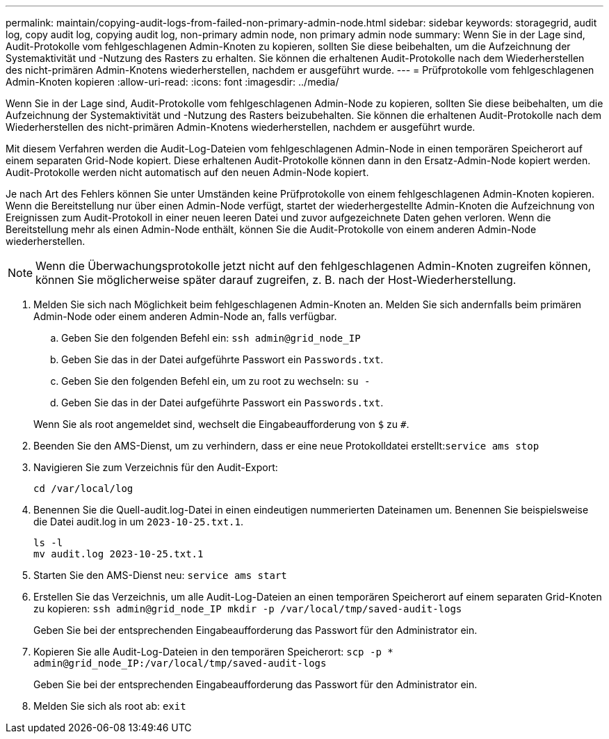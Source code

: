 ---
permalink: maintain/copying-audit-logs-from-failed-non-primary-admin-node.html 
sidebar: sidebar 
keywords: storagegrid, audit log, copy audit log, copying audit log, non-primary admin node, non primary admin node 
summary: Wenn Sie in der Lage sind, Audit-Protokolle vom fehlgeschlagenen Admin-Knoten zu kopieren, sollten Sie diese beibehalten, um die Aufzeichnung der Systemaktivität und -Nutzung des Rasters zu erhalten. Sie können die erhaltenen Audit-Protokolle nach dem Wiederherstellen des nicht-primären Admin-Knotens wiederherstellen, nachdem er ausgeführt wurde. 
---
= Prüfprotokolle vom fehlgeschlagenen Admin-Knoten kopieren
:allow-uri-read: 
:icons: font
:imagesdir: ../media/


[role="lead"]
Wenn Sie in der Lage sind, Audit-Protokolle vom fehlgeschlagenen Admin-Node zu kopieren, sollten Sie diese beibehalten, um die Aufzeichnung der Systemaktivität und -Nutzung des Rasters beizubehalten. Sie können die erhaltenen Audit-Protokolle nach dem Wiederherstellen des nicht-primären Admin-Knotens wiederherstellen, nachdem er ausgeführt wurde.

Mit diesem Verfahren werden die Audit-Log-Dateien vom fehlgeschlagenen Admin-Node in einen temporären Speicherort auf einem separaten Grid-Node kopiert. Diese erhaltenen Audit-Protokolle können dann in den Ersatz-Admin-Node kopiert werden. Audit-Protokolle werden nicht automatisch auf den neuen Admin-Node kopiert.

Je nach Art des Fehlers können Sie unter Umständen keine Prüfprotokolle von einem fehlgeschlagenen Admin-Knoten kopieren. Wenn die Bereitstellung nur über einen Admin-Node verfügt, startet der wiederhergestellte Admin-Knoten die Aufzeichnung von Ereignissen zum Audit-Protokoll in einer neuen leeren Datei und zuvor aufgezeichnete Daten gehen verloren. Wenn die Bereitstellung mehr als einen Admin-Node enthält, können Sie die Audit-Protokolle von einem anderen Admin-Node wiederherstellen.


NOTE: Wenn die Überwachungsprotokolle jetzt nicht auf den fehlgeschlagenen Admin-Knoten zugreifen können, können Sie möglicherweise später darauf zugreifen, z. B. nach der Host-Wiederherstellung.

. Melden Sie sich nach Möglichkeit beim fehlgeschlagenen Admin-Knoten an. Melden Sie sich andernfalls beim primären Admin-Node oder einem anderen Admin-Node an, falls verfügbar.
+
.. Geben Sie den folgenden Befehl ein: `ssh admin@grid_node_IP`
.. Geben Sie das in der Datei aufgeführte Passwort ein `Passwords.txt`.
.. Geben Sie den folgenden Befehl ein, um zu root zu wechseln: `su -`
.. Geben Sie das in der Datei aufgeführte Passwort ein `Passwords.txt`.


+
Wenn Sie als root angemeldet sind, wechselt die Eingabeaufforderung von `$` zu `#`.

. Beenden Sie den AMS-Dienst, um zu verhindern, dass er eine neue Protokolldatei erstellt:``service ams stop``
. Navigieren Sie zum Verzeichnis für den Audit-Export:
+
`cd /var/local/log`

. Benennen Sie die Quell-audit.log-Datei in einen eindeutigen nummerierten Dateinamen um. Benennen Sie beispielsweise die Datei audit.log in um `2023-10-25.txt.1`.
+
[listing]
----
ls -l
mv audit.log 2023-10-25.txt.1
----
. Starten Sie den AMS-Dienst neu: `service ams start`
. Erstellen Sie das Verzeichnis, um alle Audit-Log-Dateien an einen temporären Speicherort auf einem separaten Grid-Knoten zu kopieren: `ssh admin@grid_node_IP mkdir -p /var/local/tmp/saved-audit-logs`
+
Geben Sie bei der entsprechenden Eingabeaufforderung das Passwort für den Administrator ein.

. Kopieren Sie alle Audit-Log-Dateien in den temporären Speicherort: `scp -p * admin@grid_node_IP:/var/local/tmp/saved-audit-logs`
+
Geben Sie bei der entsprechenden Eingabeaufforderung das Passwort für den Administrator ein.

. Melden Sie sich als root ab: `exit`


